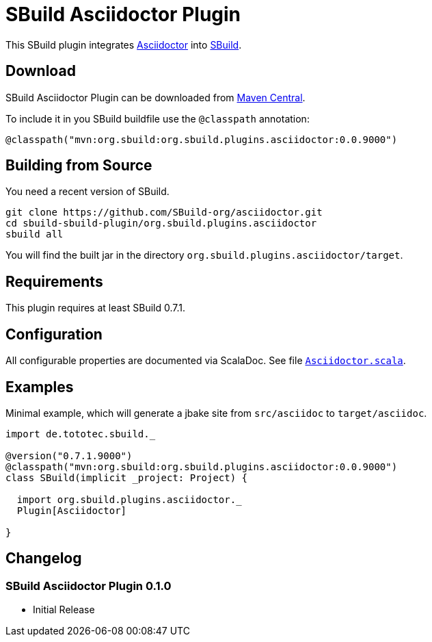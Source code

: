 = SBuild Asciidoctor Plugin
:pluginversion: 0.0.9000

This SBuild plugin integrates http://asciidoctor.org[Asciidoctor] into http://sbuild.tototec.de[SBuild].

== Download

SBuild Asciidoctor Plugin can be downloaded from http://repo1.maven.org/maven2/org/sbuild/org.sbuild.plugins.asciidoctor/[Maven Central].

To include it in you SBuild buildfile use the `@classpath` annotation:

[source,scala]
[subs="attributes"]
----
@classpath("mvn:org.sbuild:org.sbuild.plugins.asciidoctor:{pluginversion}")
----

== Building from Source

You need a recent version of SBuild.

----
git clone https://github.com/SBuild-org/asciidoctor.git
cd sbuild-sbuild-plugin/org.sbuild.plugins.asciidoctor
sbuild all
----

You will find the built jar in the directory `org.sbuild.plugins.asciidoctor/target`.

== Requirements

This plugin requires at least SBuild 0.7.1.

== Configuration

All configurable properties are documented via ScalaDoc. See file link:org.sbuild.plugins.asciidoctor/src/main/scala/org/sbuild/plugins/asciidoctor/Asciidoctor.scala[`Asciidoctor.scala`].

== Examples

Minimal example, which will generate a jbake site from `src/asciidoc` to `target/asciidoc`.

[source,scala]
[subs="attributes"]
----
import de.tototec.sbuild._

@version("0.7.1.9000")
@classpath("mvn:org.sbuild:org.sbuild.plugins.asciidoctor:{pluginversion}")
class SBuild(implicit _project: Project) {

  import org.sbuild.plugins.asciidoctor._
  Plugin[Asciidoctor]

}
----

== Changelog

=== SBuild Asciidoctor Plugin 0.1.0

* Initial Release
